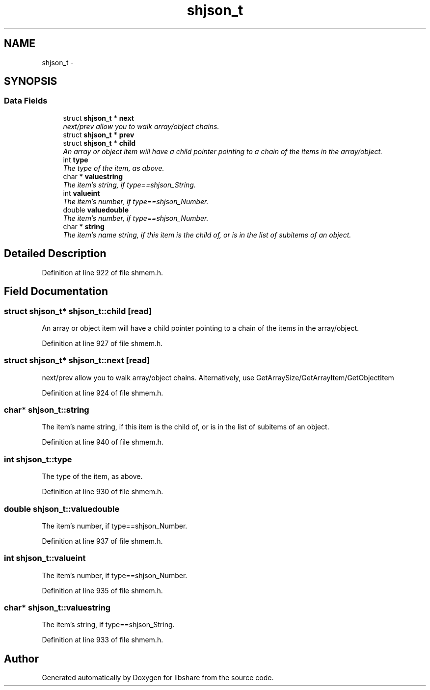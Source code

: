 .TH "shjson_t" 3 "28 Dec 2014" "Version 2.17" "libshare" \" -*- nroff -*-
.ad l
.nh
.SH NAME
shjson_t \- 
.SH SYNOPSIS
.br
.PP
.SS "Data Fields"

.in +1c
.ti -1c
.RI "struct \fBshjson_t\fP * \fBnext\fP"
.br
.RI "\fInext/prev allow you to walk array/object chains. \fP"
.ti -1c
.RI "struct \fBshjson_t\fP * \fBprev\fP"
.br
.ti -1c
.RI "struct \fBshjson_t\fP * \fBchild\fP"
.br
.RI "\fIAn array or object item will have a child pointer pointing to a chain of the items in the array/object. \fP"
.ti -1c
.RI "int \fBtype\fP"
.br
.RI "\fIThe type of the item, as above. \fP"
.ti -1c
.RI "char * \fBvaluestring\fP"
.br
.RI "\fIThe item's string, if type==shjson_String. \fP"
.ti -1c
.RI "int \fBvalueint\fP"
.br
.RI "\fIThe item's number, if type==shjson_Number. \fP"
.ti -1c
.RI "double \fBvaluedouble\fP"
.br
.RI "\fIThe item's number, if type==shjson_Number. \fP"
.ti -1c
.RI "char * \fBstring\fP"
.br
.RI "\fIThe item's name string, if this item is the child of, or is in the list of subitems of an object. \fP"
.in -1c
.SH "Detailed Description"
.PP 
Definition at line 922 of file shmem.h.
.SH "Field Documentation"
.PP 
.SS "struct \fBshjson_t\fP* \fBshjson_t::child\fP\fC [read]\fP"
.PP
An array or object item will have a child pointer pointing to a chain of the items in the array/object. 
.PP
Definition at line 927 of file shmem.h.
.SS "struct \fBshjson_t\fP* \fBshjson_t::next\fP\fC [read]\fP"
.PP
next/prev allow you to walk array/object chains. Alternatively, use GetArraySize/GetArrayItem/GetObjectItem 
.PP
Definition at line 924 of file shmem.h.
.SS "char* \fBshjson_t::string\fP"
.PP
The item's name string, if this item is the child of, or is in the list of subitems of an object. 
.PP
Definition at line 940 of file shmem.h.
.SS "int \fBshjson_t::type\fP"
.PP
The type of the item, as above. 
.PP
Definition at line 930 of file shmem.h.
.SS "double \fBshjson_t::valuedouble\fP"
.PP
The item's number, if type==shjson_Number. 
.PP
Definition at line 937 of file shmem.h.
.SS "int \fBshjson_t::valueint\fP"
.PP
The item's number, if type==shjson_Number. 
.PP
Definition at line 935 of file shmem.h.
.SS "char* \fBshjson_t::valuestring\fP"
.PP
The item's string, if type==shjson_String. 
.PP
Definition at line 933 of file shmem.h.

.SH "Author"
.PP 
Generated automatically by Doxygen for libshare from the source code.
